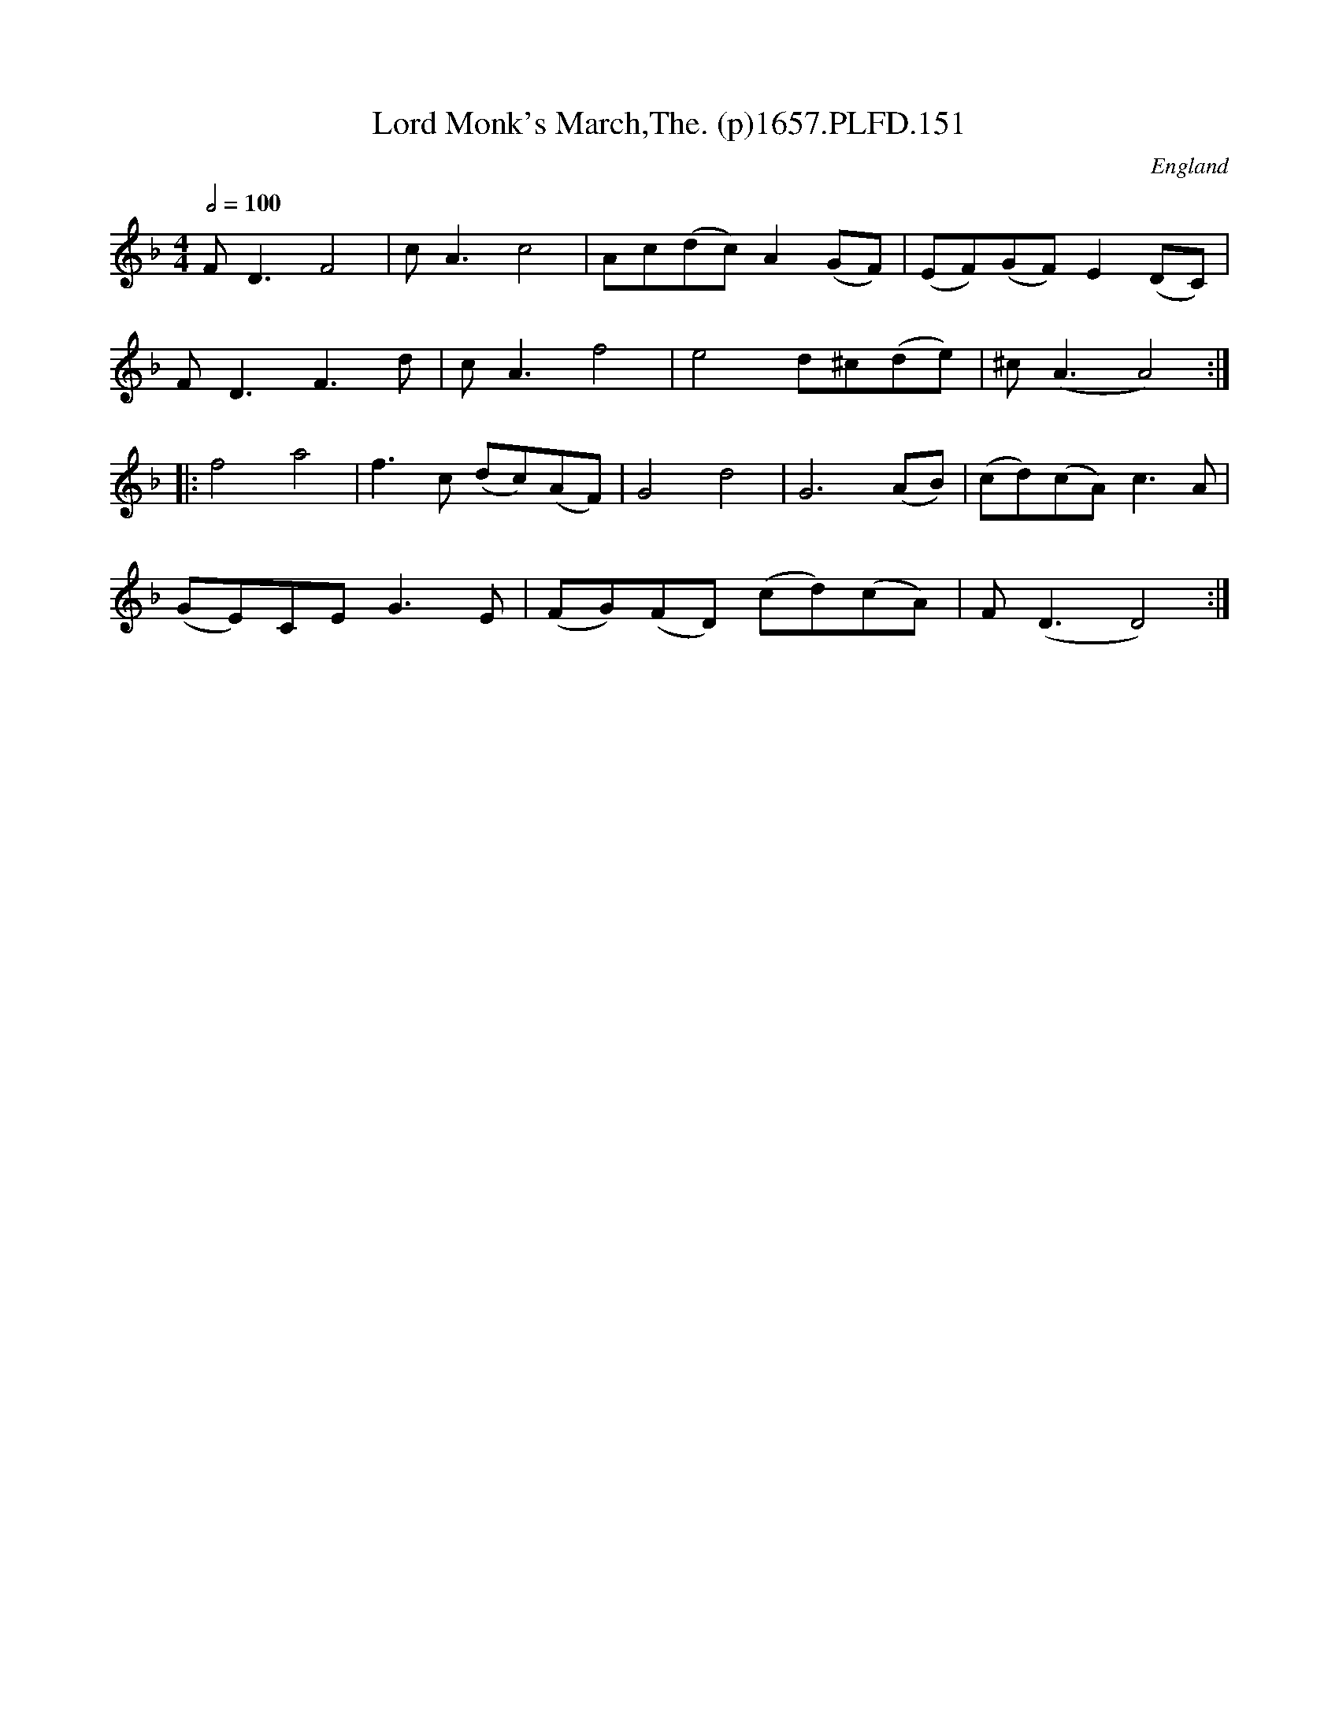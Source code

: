 X:150
T:Lord Monk's March,The. (p)1657.PLFD.151
M:4/4
L:1/8
Q:1/2=100
S:Playford, Dancing Master,Supplement to 3rd Ed.,1657
O:England
H:1657.
Z:Chris Partington.
K:F
FD3F4|cA3c4|Ac(dc) A2(GF)|(EF)(GF)E2(DC)|
FD3F3d|cA3f4|e4d^c(de)|^c(A3A4):|
|:f4a4|f3c (dc)(AF)|G4d4|G6(AB)|(cd)(cA)c3A|
(GE)CEG3E|(FG)(FD) (cd)(cA)|F(D3D4):|
